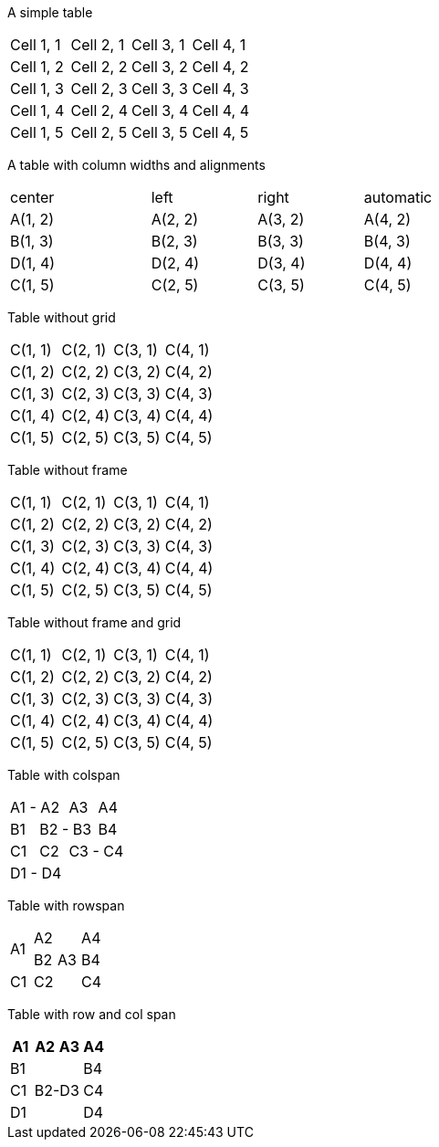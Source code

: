 A simple table

|====
| Cell 1, 1 | Cell 2, 1 | Cell 3, 1 | Cell 4, 1
| Cell 1, 2 | Cell 2, 2 | Cell 3, 2 | Cell 4, 2
| Cell 1, 3 | Cell 2, 3 | Cell 3, 3 | Cell 4, 3
| Cell 1, 4 | Cell 2, 4 | Cell 3, 4 | Cell 4, 4
| Cell 1, 5 | Cell 2, 5 | Cell 3, 5 | Cell 4, 5
|====

<<<
A table with column widths and alignments

[cols="^4,<3,>3,2"]
|====
| center  | left    | right   | automatic
| A(1, 2) | A(2, 2) | A(3, 2) | A(4, 2)
| B(1, 3) | B(2, 3) | B(3, 3) | B(4, 3)
| D(1, 4) | D(2, 4) | D(3, 4) | D(4, 4)
| C(1, 5) | C(2, 5) | C(3, 5) | C(4, 5)
|====

<<<
Table without grid

[grid="none"]
|====
| C(1, 1) | C(2, 1) | C(3, 1) | C(4, 1)
| C(1, 2) | C(2, 2) | C(3, 2) | C(4, 2)
| C(1, 3) | C(2, 3) | C(3, 3) | C(4, 3)
| C(1, 4) | C(2, 4) | C(3, 4) | C(4, 4)
| C(1, 5) | C(2, 5) | C(3, 5) | C(4, 5)
|====

<<<
Table without frame

[frame="none"]
|====
| C(1, 1) | C(2, 1) | C(3, 1) | C(4, 1)
| C(1, 2) | C(2, 2) | C(3, 2) | C(4, 2)
| C(1, 3) | C(2, 3) | C(3, 3) | C(4, 3)
| C(1, 4) | C(2, 4) | C(3, 4) | C(4, 4)
| C(1, 5) | C(2, 5) | C(3, 5) | C(4, 5)
|====

<<<
Table without frame and grid

[frame="none", grid="none"]
|====
| C(1, 1) | C(2, 1) | C(3, 1) | C(4, 1)
| C(1, 2) | C(2, 2) | C(3, 2) | C(4, 2)
| C(1, 3) | C(2, 3) | C(3, 3) | C(4, 3)
| C(1, 4) | C(2, 4) | C(3, 4) | C(4, 4)
| C(1, 5) | C(2, 5) | C(3, 5) | C(4, 5)
|====



<<<
Table with colspan
|====
2+|  A1 - A2    | A3 | A4
  | B1 2+|   B2 - B3 | B4
  | C1   | C2 2+| C3 - C4
4+| D1 - D4
|====



<<<
Table with rowspan
[cols="1,1, 1,1"]
|====
.2+| A1 | A2 .3+| A3  | A4
        | B2          | B4
   | C1 | C2          | C4
|====


<<<
Table with row and col span
[cols="1,1,1,1"]
|====
| A1 | A2 | A3 | A4

| B1
2.3+| B2-D3
|B4

| C1
| C4

| D1
| D4
|====